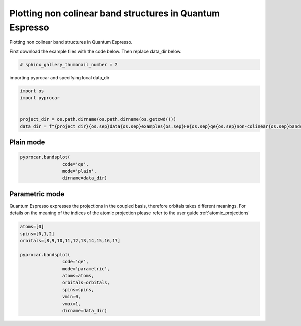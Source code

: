 
.. DO NOT EDIT.
.. THIS FILE WAS AUTOMATICALLY GENERATED BY SPHINX-GALLERY.
.. TO MAKE CHANGES, EDIT THE SOURCE PYTHON FILE:
.. "examples\00-band_structure\plotting_noncolinear_qe.py"
.. LINE NUMBERS ARE GIVEN BELOW.

.. only:: html

    .. note::
        :class: sphx-glr-download-link-note

        Click :ref:`here <sphx_glr_download_examples_00-band_structure_plotting_noncolinear_qe.py>`
        to download the full example code

.. rst-class:: sphx-glr-example-title

.. _sphx_glr_examples_00-band_structure_plotting_noncolinear_qe.py:


.. _ref_plotting_noncolinear_qe:

Plotting non colinear band structures in Quantum Espresso
~~~~~~~~~~~~~~~~~~~~~~~~~~~~~~~~~~~~~~~~~~~~~~~~~~~~~~~~~~~~

Plotting non colinear band structures in Quantum Espresso.

First download the example files with the code below. Then replace data_dir below.

.. code-block::
   :caption: Downloading example

    data_dir = pyprocar.download_example(save_dir='', 
                                material='Fe',
                                code='qe', 
                                spin_calc_type='non-colinear',
                                calc_type='bands')

.. GENERATED FROM PYTHON SOURCE LINES 21-23

.. code-block:: default

    # sphinx_gallery_thumbnail_number = 2








.. GENERATED FROM PYTHON SOURCE LINES 24-25

importing pyprocar and specifying local data_dir

.. GENERATED FROM PYTHON SOURCE LINES 25-33

.. code-block:: default


    import os
    import pyprocar


    project_dir = os.path.dirname(os.path.dirname(os.getcwd()))
    data_dir = f"{project_dir}{os.sep}data{os.sep}examples{os.sep}Fe{os.sep}qe{os.sep}non-colinear{os.sep}bands"








.. GENERATED FROM PYTHON SOURCE LINES 36-38

Plain mode
+++++++++++++++++++++++++++++++++++++++

.. GENERATED FROM PYTHON SOURCE LINES 38-45

.. code-block:: default



    pyprocar.bandsplot(
                    code='qe', 
                    mode='plain',
                    dirname=data_dir)




.. image-sg:: /examples/00-band_structure/images/sphx_glr_plotting_noncolinear_qe_001.png
   :alt: plotting noncolinear qe
   :srcset: /examples/00-band_structure/images/sphx_glr_plotting_noncolinear_qe_001.png
   :class: sphx-glr-single-img


.. rst-class:: sphx-glr-script-out

 .. code-block:: none


    <pyprocar.plotter.ebs_plot.EBSPlot object at 0x000001E5159C3CD0>



.. GENERATED FROM PYTHON SOURCE LINES 46-52

Parametric mode
+++++++++++++++++++++++++++++++++++++++
Quantum Espresso expresses the projections in the coupled basis, 
therefore orbitals takes different meanings.
For details on the meaning of the indices of the atomic projection please refer to the user guide :ref:'atomic_projections'


.. GENERATED FROM PYTHON SOURCE LINES 52-68

.. code-block:: default


    atoms=[0]
    spins=[0,1,2]
    orbitals=[8,9,10,11,12,13,14,15,16,17]

    pyprocar.bandsplot(
                    code='qe', 
                    mode='parametric',
                    atoms=atoms,
                    orbitals=orbitals,
                    spins=spins,
                    vmin=0,
                    vmax=1,
                    dirname=data_dir)





.. image-sg:: /examples/00-band_structure/images/sphx_glr_plotting_noncolinear_qe_002.png
   :alt: plotting noncolinear qe
   :srcset: /examples/00-band_structure/images/sphx_glr_plotting_noncolinear_qe_002.png
   :class: sphx-glr-single-img


.. rst-class:: sphx-glr-script-out

 .. code-block:: none


    <pyprocar.plotter.ebs_plot.EBSPlot object at 0x000001E51552F100>




.. rst-class:: sphx-glr-timing

   **Total running time of the script:** ( 0 minutes  1.378 seconds)


.. _sphx_glr_download_examples_00-band_structure_plotting_noncolinear_qe.py:

.. only:: html

  .. container:: sphx-glr-footer sphx-glr-footer-example


    .. container:: sphx-glr-download sphx-glr-download-python

      :download:`Download Python source code: plotting_noncolinear_qe.py <plotting_noncolinear_qe.py>`

    .. container:: sphx-glr-download sphx-glr-download-jupyter

      :download:`Download Jupyter notebook: plotting_noncolinear_qe.ipynb <plotting_noncolinear_qe.ipynb>`


.. only:: html

 .. rst-class:: sphx-glr-signature

    `Gallery generated by Sphinx-Gallery <https://sphinx-gallery.github.io>`_
